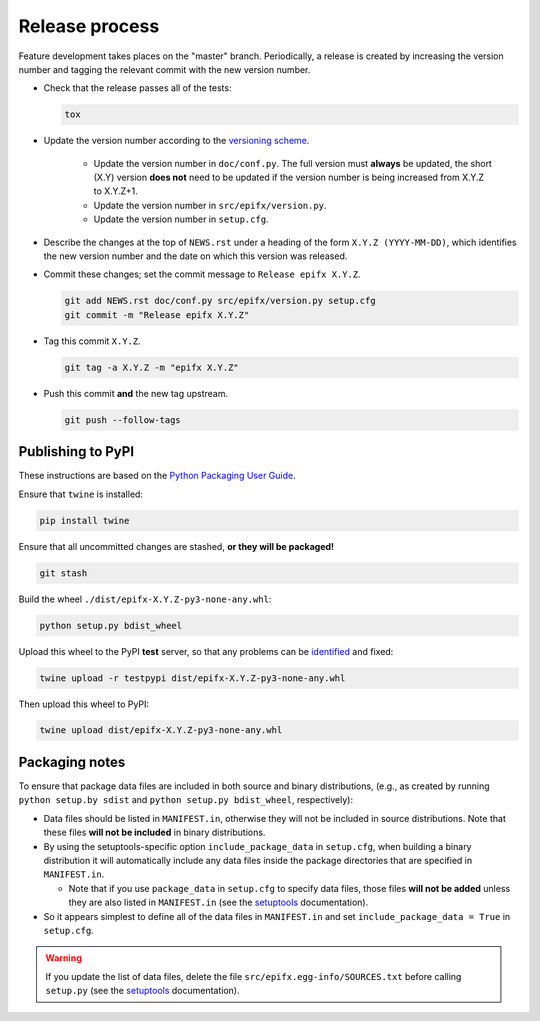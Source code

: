 Release process
===============

Feature development takes places on the "master" branch.
Periodically, a release is created by increasing the version number and
tagging the relevant commit with the new version number.

* Check that the release passes all of the tests:

  .. code-block:: shell

     tox

* Update the version number according to the
  `versioning scheme <https://www.python.org/dev/peps/pep-0440/>`__.

   * Update the version number in ``doc/conf.py``.
     The full version must **always** be updated, the short (X.Y) version
     **does not** need to be updated if the version number is being increased
     from X.Y.Z to X.Y.Z+1.

   * Update the version number in ``src/epifx/version.py``.

   * Update the version number in ``setup.cfg``.

* Describe the changes at the top of ``NEWS.rst`` under a heading of the form
  ``X.Y.Z (YYYY-MM-DD)``, which identifies the new version number and the
  date on which this version was released.

* Commit these changes; set the commit message to ``Release epifx X.Y.Z``.

  .. code-block:: shell

     git add NEWS.rst doc/conf.py src/epifx/version.py setup.cfg
     git commit -m "Release epifx X.Y.Z"

* Tag this commit ``X.Y.Z``.

  .. code-block:: shell

     git tag -a X.Y.Z -m "epifx X.Y.Z"

* Push this commit **and** the new tag upstream.

  .. code-block:: shell

     git push --follow-tags

Publishing to PyPI
------------------

These instructions are based on the
`Python Packaging User Guide <https://packaging.python.org/distributing/>`__.

Ensure that ``twine`` is installed:

.. code-block:: shell

   pip install twine

Ensure that all uncommitted changes are stashed, **or they will be packaged!**

.. code-block:: shell

   git stash

Build the wheel ``./dist/epifx-X.Y.Z-py3-none-any.whl``:

.. code-block:: shell

   python setup.py bdist_wheel

Upload this wheel to the PyPI **test** server, so that any problems can be
`identified <https://testpypi.python.org/pypi/epifx/>`__ and fixed:

.. code-block:: shell

   twine upload -r testpypi dist/epifx-X.Y.Z-py3-none-any.whl

Then upload this wheel to PyPI:

.. code-block:: shell

   twine upload dist/epifx-X.Y.Z-py3-none-any.whl

Packaging notes
---------------

To ensure that package data files are included in both source and binary
distributions, (e.g., as created by running ``python setup.by sdist`` and
``python setup.py bdist_wheel``, respectively):

+ Data files should be listed in ``MANIFEST.in``, otherwise they will not be
  included in source distributions.
  Note that these files **will not be included** in binary distributions.

+ By using the setuptools-specific option ``include_package_data`` in
  ``setup.cfg``, when building a binary distribution it will automatically
  include any data files inside the package directories that are specified in
  ``MANIFEST.in``.

  + Note that if you use ``package_data`` in ``setup.cfg`` to specify data
    files, those files **will not be added** unless they are also listed in
    ``MANIFEST.in`` (see the `setuptools`_ documentation).

+ So it appears simplest to define all of the data files in ``MANIFEST.in``
  and set ``include_package_data = True`` in ``setup.cfg``.

.. warning::

   If you update the list of data files, delete the file
   ``src/epifx.egg-info/SOURCES.txt`` before calling ``setup.py`` (see the
   `setuptools`_ documentation).

.. _setuptools: https://setuptools.readthedocs.io/en/latest/setuptools.html#including-data-files
